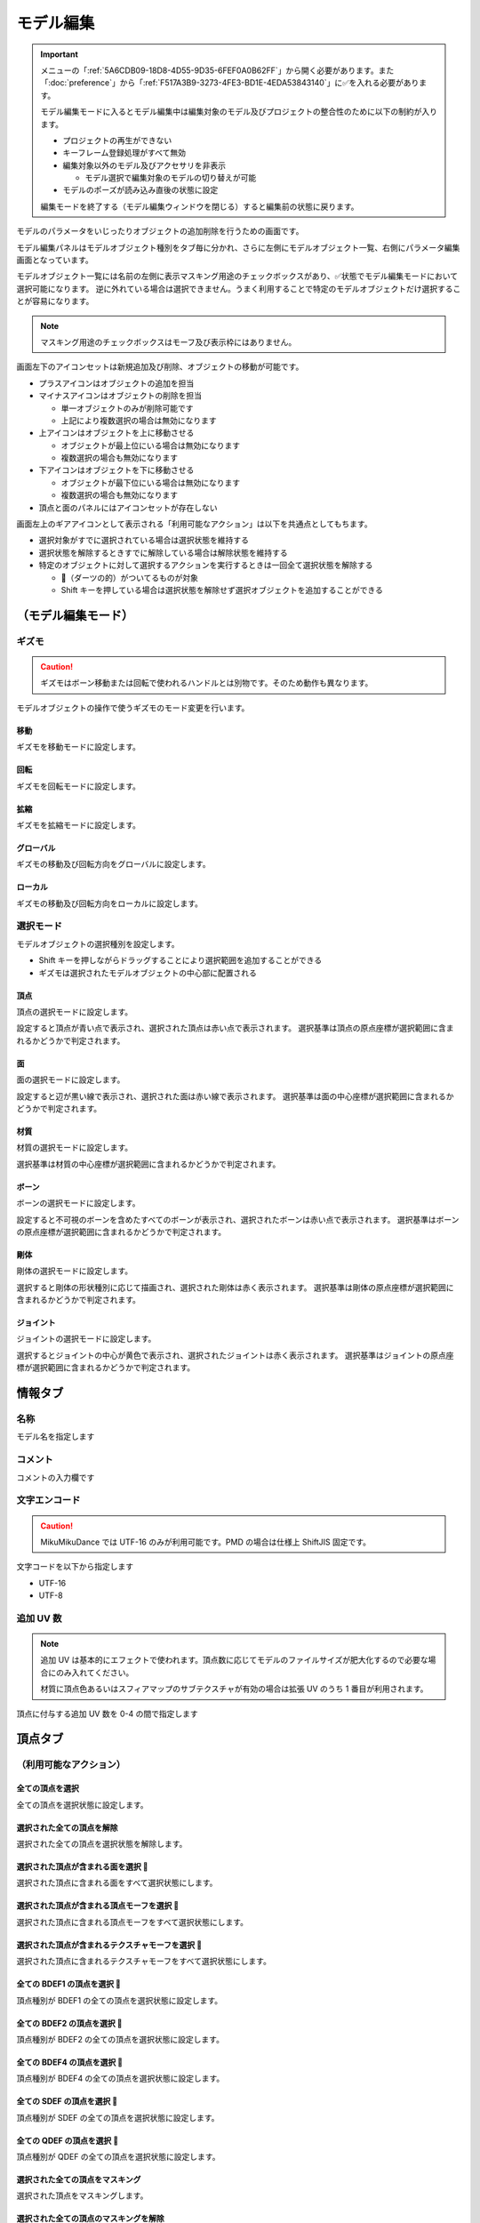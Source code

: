 ==========================================
モデル編集
==========================================

.. important::
   メニューの「:ref:`5A6CDB09-18D8-4D55-9D35-6FEF0A0B62FF`」から開く必要があります。また「:doc:`preference`」から「:ref:`F517A3B9-3273-4FE3-BD1E-4EDA53843140`」に✅を入れる必要があります。

   モデル編集モードに入るとモデル編集中は編集対象のモデル及びプロジェクトの整合性のために以下の制約が入ります。

   * プロジェクトの再生ができない
   * キーフレーム登録処理がすべて無効
   * 編集対象以外のモデル及びアクセサリを非表示

     * モデル選択で編集対象のモデルの切り替えが可能

   * モデルのポーズが読み込み直後の状態に設定

   編集モードを終了する（モデル編集ウィンドウを閉じる）すると編集前の状態に戻ります。

モデルのパラメータをいじったりオブジェクトの追加削除を行うための画面です。

モデル編集パネルはモデルオブジェクト種別をタブ毎に分かれ、さらに左側にモデルオブジェクト一覧、右側にパラメータ編集画面となっています。

モデルオブジェクト一覧には名前の左側に表示マスキング用途のチェックボックスがあり、✅状態でモデル編集モードにおいて選択可能になります。
逆に外れている場合は選択できません。うまく利用することで特定のモデルオブジェクトだけ選択することが容易になります。

.. note::
   マスキング用途のチェックボックスはモーフ及び表示枠にはありません。

画面左下のアイコンセットは新規追加及び削除、オブジェクトの移動が可能です。

- プラスアイコンはオブジェクトの追加を担当
- マイナスアイコンはオブジェクトの削除を担当

  - 単一オブジェクトのみが削除可能です
  - 上記により複数選択の場合は無効になります

- 上アイコンはオブジェクトを上に移動させる

  - オブジェクトが最上位にいる場合は無効になります
  - 複数選択の場合も無効になります

- 下アイコンはオブジェクトを下に移動させる

  - オブジェクトが最下位にいる場合は無効になります
  - 複数選択の場合も無効になります

- 頂点と面のパネルにはアイコンセットが存在しない

画面左上のギアアイコンとして表示される「利用可能なアクション」は以下を共通点としてもちます。

- 選択対象がすでに選択されている場合は選択状態を維持する
- 選択状態を解除するときすでに解除している場合は解除状態を維持する
- 特定のオブジェクトに対して選択するアクションを実行するときは一回全て選択状態を解除する

  - 🎯（ダーツの的）がついてるものが対象
  - Shift キーを押している場合は選択状態を解除せず選択オブジェクトを追加することができる

（モデル編集モード）
******************************************

ギズモ
==========================================

.. caution::
   ギズモはボーン移動または回転で使われるハンドルとは別物です。そのため動作も異なります。

モデルオブジェクトの操作で使うギズモのモード変更を行います。

移動
-------------------------------------------------------------

ギズモを移動モードに設定します。

回転
-------------------------------------------------------------

ギズモを回転モードに設定します。

拡縮
-------------------------------------------------------------

ギズモを拡縮モードに設定します。

グローバル
-------------------------------------------------------------

ギズモの移動及び回転方向をグローバルに設定します。

ローカル
-------------------------------------------------------------

ギズモの移動及び回転方向をローカルに設定します。

選択モード
==========================================

モデルオブジェクトの選択種別を設定します。

- Shift キーを押しながらドラッグすることにより選択範囲を追加することができる
- ギズモは選択されたモデルオブジェクトの中心部に配置される

頂点
-------------------------------------------------------------

頂点の選択モードに設定します。

設定すると頂点が青い点で表示され、選択された頂点は赤い点で表示されます。
選択基準は頂点の原点座標が選択範囲に含まれるかどうかで判定されます。

面
-------------------------------------------------------------

面の選択モードに設定します。

設定すると辺が黒い線で表示され、選択された面は赤い線で表示されます。
選択基準は面の中心座標が選択範囲に含まれるかどうかで判定されます。

材質
-------------------------------------------------------------

材質の選択モードに設定します。

選択基準は材質の中心座標が選択範囲に含まれるかどうかで判定されます。

ボーン
-------------------------------------------------------------

ボーンの選択モードに設定します。

設定すると不可視のボーンを含めたすべてのボーンが表示され、選択されたボーンは赤い点で表示されます。
選択基準はボーンの原点座標が選択範囲に含まれるかどうかで判定されます。

剛体
-------------------------------------------------------------

剛体の選択モードに設定します。

選択すると剛体の形状種別に応じて描画され、選択された剛体は赤く表示されます。
選択基準は剛体の原点座標が選択範囲に含まれるかどうかで判定されます。

ジョイント
-------------------------------------------------------------

ジョイントの選択モードに設定します。

選択するとジョイントの中心が黄色で表示され、選択されたジョイントは赤く表示されます。
選択基準はジョイントの原点座標が選択範囲に含まれるかどうかで判定されます。

情報タブ
******************************************

.. image:: images/model/info_tab.png

名称
==========================================

モデル名を指定します

コメント
==========================================

コメントの入力欄です

文字エンコード
==========================================

.. caution::
   MikuMikuDance では UTF-16 のみが利用可能です。PMD の場合は仕様上 ShiftJIS 固定です。

文字コードを以下から指定します

- UTF-16
- UTF-8

追加 UV 数
==========================================

.. note::
   追加 UV は基本的にエフェクトで使われます。頂点数に応じてモデルのファイルサイズが肥大化するので必要な場合にのみ入れてください。

   材質に頂点色あるいはスフィアマップのサブテクスチャが有効の場合は拡張 UV のうち 1 番目が利用されます。

頂点に付与する追加 UV 数を 0-4 の間で指定します

頂点タブ
******************************************

.. image:: images/model/vertex_tab.png

（利用可能なアクション）
==========================================

全ての頂点を選択
-------------------------------------------------------------

全ての頂点を選択状態に設定します。

選択された全ての頂点を解除
-------------------------------------------------------------

選択された全ての頂点を選択状態を解除します。

選択された頂点が含まれる面を選択 🎯
-------------------------------------------------------------

選択された頂点に含まれる面をすべて選択状態にします。

選択された頂点が含まれる頂点モーフを選択 🎯
-------------------------------------------------------------

選択された頂点に含まれる頂点モーフをすべて選択状態にします。

選択された頂点が含まれるテクスチャモーフを選択 🎯
-------------------------------------------------------------

選択された頂点に含まれるテクスチャモーフをすべて選択状態にします。

全ての BDEF1 の頂点を選択 🎯
-------------------------------------------------------------

頂点種別が BDEF1 の全ての頂点を選択状態に設定します。

全ての BDEF2 の頂点を選択 🎯
-------------------------------------------------------------

頂点種別が BDEF2 の全ての頂点を選択状態に設定します。

全ての BDEF4 の頂点を選択 🎯
-------------------------------------------------------------

頂点種別が BDEF4 の全ての頂点を選択状態に設定します。

全ての SDEF の頂点を選択 🎯
-------------------------------------------------------------

頂点種別が SDEF の全ての頂点を選択状態に設定します。

全ての QDEF の頂点を選択 🎯
-------------------------------------------------------------

頂点種別が QDEF の全ての頂点を選択状態に設定します。

選択された全ての頂点をマスキング
-------------------------------------------------------------

選択された頂点をマスキングします。

選択された全ての頂点のマスキングを解除
-------------------------------------------------------------

選択された全ての頂点をマスキング状態を解除します。

全ての頂点のマスキング状態を反転
-------------------------------------------------------------

全ての頂点のマスキング状態を反転します。

頂点座標
==========================================

頂点の座標を指定します

法線座標
==========================================

.. warning::
   全て 0 にすると不正な法線になり描画異常をきたす恐れがあるので指定しないてください。

法線のベクトルを指定します

UV座標
==========================================

.. note::
   0 未満または 1 以上の場合はミラーリングされます

UV（テクスチャ）座標を指定します。テクスチャ座標は対応する材質のテクスチャでメッシュとして表示されます。

所属材質
==========================================

頂点が属している材質名が表示されます。左隣のリンクボタンで該当材質の編集画面に遷移します。

エッジ幅
==========================================

頂点単位のエッジ幅を指定します（PMD の場合はエッジの有無のみが設定可能です）。

描画時は頂点のエッジ幅と材質のエッジ幅の乗算によりエッジ幅が決定されます。

頂点種別と影響ボーン
==========================================

.. caution::
   ボーンが未指定の場合は内部的にダミーボーンが設定されます。これはモデル描画を破綻させる原因になるため何らかのボーンを設定する必要があります。

頂点の変形方法を以下から指定します。ボーン選択左隣のリンクボタンで該当ボーンの編集画面に遷移します。

.. csv-table::

   種別,変形方法,ボーン指定数,備考
   BDEF1,線形ブレンド,1,ウェイト固定
   BDEF2,線形ブレンド,2,PMD はこの形式のみ対応
   BDEF4,線形ブレンド,4,ウェイトの合計が 1.0 を超える場合は自動的に正規化
   SDEF,球形ブレンド,2,MMD 特有で実装によって変形が変わる可能性あり
   QDEF,デュアルクォータニオン,4,ウェイトの取り扱いは BDEF4 と同じ、MMD 未対応

SDEF を指定した場合は以下の項目が追加されます

- C
- R0
- R1

面タブ
******************************************

.. image:: images/model/face_tab.png

（利用可能なアクション）
==========================================

全ての面を選択
-------------------------------------------------------------

全ての面を選択状態に設定します。

選択された全ての面を解除
-------------------------------------------------------------

選択された全ての面を選択状態を解除します。

選択された全ての面をマスキング
-------------------------------------------------------------

選択された面をマスキングします。

選択された全ての面のマスキングを解除
-------------------------------------------------------------

選択された全ての面をマスキング状態を解除します。

全ての面のマスキング状態を反転
-------------------------------------------------------------

全ての面のマスキング状態を反転します。

材質タブ
******************************************

.. image:: images/model/material_tab.png

画面右側の材質一覧にあるチェックボックスで材質単位で表示非表示の切り替えが可能です。

（利用可能なアクション）
==========================================

全ての材質を選択
-------------------------------------------------------------

全ての材質を選択状態に設定します。

選択された全ての材質を解除
-------------------------------------------------------------

選択された全ての材質を選択状態を解除します。

選択された材質に含まれる全てのボーンを選択する 🎯
-------------------------------------------------------------

選択された材質に含まれるボーン（厳密には面と頂点を経由した上で頂点に設定されているボーン）をすべて選択状態にします。

選択された材質に含まれる全ての面を選択する 🎯
-------------------------------------------------------------

選択された材質に含まれる面をすべて選択状態にします。

選択された材質に含まれる全ての頂点を選択する 🎯
-------------------------------------------------------------

選択された材質に含まれる頂点（面を経由）をすべて選択状態にします。

選択された全ての材質をマスキング
-------------------------------------------------------------

選択された材質をマスキングします。

選択された全ての材質のマスキングを解除
-------------------------------------------------------------

選択された全ての材質をマスキング状態を解除します。

全ての材質のマスキング状態を反転
-------------------------------------------------------------

全ての材質のマスキング状態を反転します。

名称
==========================================

.. note::
   PMD は仕様上材質名を持つことができないため便宜上の名前が設定されます。

材質名を指定します

環境光色（アンビエント）
==========================================

.. important::
   材質の基本色は以下の計算式で決定されます。

       ``環境光色`` + ``拡散色`` * ``照明色`` + ``鏡面光色`` * ``計算済みの反射強度``

照明が当たらないときの色を指定します。

拡散色（ディフューズ）
==========================================

照明に当たった時の色を指定します。透明度の指定が可能です。

鏡面光色（スペキュラー）
==========================================

反射した時の色を指定します。

鏡面光色の強度
==========================================

反射強度を設定します。0 の場合は鏡面光の計算自体がスキップされます。

エッジ色
==========================================

エッジ色を指定します。透明度は「エッジ色の透明度」で別途指定します。

エッジ色の透明度
==========================================

エッジの透明度を指定します。

エッジ幅
==========================================

エッジの幅（太さ）を指定します。

描画時は頂点のエッジ幅と材質のエッジ幅の乗算によりエッジ幅が決定されます。

Primitive Type
==========================================

.. caution::
   三角以外は PMX 2.1 から導入されたもののため MikuMikuDance では利用できません。

描画プリミティブを以下から指定します

- 三角（トライアングル）
- 線（ライン）
- 点（ポイント）

SphereMap Type
==========================================

.. caution::
   サブテクスチャは頂点カラーと混在することができません。

スフィアマップの種別を指定します。サブテクスチャを利用する場合のみ拡張 UV1 が利用されます。

- なし
- 乗算
- 加算
- サブテクスチャ

拡散光テクスチャ
==========================================

拡散光テクスチャの中身を表示します。

``Display UV Mesh`` を有効にすると材質に対応する頂点のテクスチャ座標のメッシュが表示されます。

スフィアマップテクスチャ
==========================================

スフィアマップテクスチャの中身を表示します。

``Display UV Mesh`` を有効にすると材質に対応する頂点の法線のメッシュが表示されます。

トゥーンテクスチャ
==========================================

トゥーンテクスチャの中身を表示します。

カリング無効（両面描画）
==========================================

.. tip::
   両面描画は描画処理速度が影響が出るため、裏面を描画する必要がない不透明な材質の場合はチェックを外したままにしましょう。

カリングを無効にするかどうかを指定します。無効にした場合は両面描画されます。

地面影の投影対象
==========================================

地面影の投影対象にするかどうかを指定します。

スカイドームなどのオブジェクトを覆う系の材質を投影対象から外したいときに使います。

セルフシャドウの投影対象
==========================================

セルフシャドウの投影対象にするかどうかを指定します。内部的にはセルフシャドウマップテクスチャへの描画判定に利用されます。

利用想定は「地面影の投影対象」と同じです。

セルフシャドウ
==========================================

セルフシャドウの投影結果を反映して描画するかどうかを指定します。

セルフシャドウによる影を落としたくない用途で外したいときに使います。

エッジ
==========================================

エッジの描画対象とするかどうかを指定します。この設定が無効になっている場合はエッジの描画がされなくなるためエッジ設定がすべて無視されます。

頂点カラー
==========================================

.. caution::
   PMX 2.1 から導入されたもののため MikuMikuDance では利用できません。またそれ故にエフェクト側の対応が皆無であるため利用機会は少ないかもしれません。

   PMX の仕様上、頂点カラーはサブテクスチャと混在することができません。

頂点カラーを使用するかどうかを指定します。頂点カラーを利用する場合は拡張 UV の1番目が頂点の色として利用されます。

ボーンタブ
******************************************

.. image:: images/model/bone_tab.png

（利用可能なアクション）
==========================================

全てのボーンを選択
-------------------------------------------------------------

全てのボーンを選択状態に設定します。

選択された全てのボーンを解除
-------------------------------------------------------------

選択された全てのボーンを選択状態を解除します。

選択されたボーンが含まれる頂点を選択 🎯
-------------------------------------------------------------

選択されたボーンに含まれる頂点をすべて選択状態にします。

選択されたボーンが含まれるモーフを選択 🎯
-------------------------------------------------------------

選択されたボーンに含まれるモーフをすべて選択状態にします。

選択されたボーンが含まれる剛体を選択 🎯
-------------------------------------------------------------

選択されたボーンに含まれる剛体をすべて選択状態にします。

全ての表示ボーンを選択 🎯
-------------------------------------------------------------

「表示」が有効な全てのボーンを選択状態に設定します。

全ての移動可能ボーンを選択 🎯
-------------------------------------------------------------

「回転可能」設定が有効な全てのボーンを選択状態に設定します。

全ての移動可能ボーンを選択 🎯
-------------------------------------------------------------

「移動可能」設定が有効な全てのボーンを選択状態に設定します。

選択された全てのボーンをマスキング
-------------------------------------------------------------

選択されたボーンをマスキングします。

選択された全てのボーンのマスキングを解除
-------------------------------------------------------------

選択された全てのボーンをマスキング状態を解除します。

全てのボーンのマスキング状態を反転
-------------------------------------------------------------

全てのボーンのマスキング状態を反転します。

名称
==========================================

.. important::
   ボーン名は VMD の仕様のため出来る限り７文字以内（厳密には１５バイト以内）収めてください。これを超えると VMD 読み込み時にボーン変形が正しく適用されない問題が発生します。
   ただし利用者が操作しないボーン、例えばボーン表示先などは変形させて保存しない限りは問題ありません。また NMD のみ利用する場合は文字制限を気にする必要はありません。

   ボーン名はモーションの挙動にも関わるためモデルのボーン全体で一意になるようにして重複させないようにしてください。

   これらの問題は「:ref:`D102480C-FFFB-43BA-9561-291E1AF4255B`」を利用することで検出することができます。

ボーン名を指定します

原点座標
==========================================

ボーンの原点座標を指定します。

ボーン変形においてローカル座標を求める基準となります。

親ボーン
==========================================

親ボーンを指定します。

親ボーンを指定すると親ボーンの変形に連動する形となります。

接続先ボーン
==========================================

「接続先ボーン」が指定されている場合の接続先ボーンを指定します。

接続先原点座標
==========================================

「接続先原点座標」が指定されている場合の接続先ボーンの原点座標を指定します。

変形階層
==========================================

.. note::
   ボーン変形は以下の順番でソートしてから実行されます。

   * 「物理演算後計算の有無」

     * 物理演算後計算がない方を優先

   * 変形階層

     * 変形階層の値が小さいほど優先

   * ボーン番号順

変形階層を指定します。変形順序を制御するために利用され、PMD からの変換で複数の IK が使われている場合において変形階層が予め指定されることがあります。

移動可能
==========================================

ボーンが移動可能かどうかを指定します。

有効にすることで以下に影響します。

.. note::
   これらの項目は「操作可能」が有効である必要があります。無効の場合は回転可能であっても一切の操作ができません。

- 「移動」が選択可能になりモデル上の移動ハンドルが表示される
- ビューポート右下の移動ハンドルが利用可能になる
- 移動パラメータが設定可能になる

回転可能
==========================================

ボーンが回転可能かどうかを指定します。

有効にすることで以下に影響します。

.. note::
    これらの項目は「操作可能」が有効である必要があります。無効の場合は回転可能であっても一切の操作ができません。

- 「回転」が選択可能になりモデル上の回転ハンドルが表示される
- ビューポート右下の回転ハンドルが利用可能になる
- 回転パラメータが設定可能になる

可視
==========================================

ボーンが可視であるかどうかを指定します。

有効にすることで以下に影響します。

- ボーン接続表示
- ポーズファイル書き出し時に保存対象となる

「操作可能」が無効の場合はボーン接続表示されるのみで一切の操作できません。また、可視状態に関わらずラベルに追加しない限りタイムラインのトラックに表示されません。

不可視ボーンはボーン編集時にのみ表示されます。その際はグレーで表示されます。

操作可能
==========================================

ボーンが操作可能かどうかを指定します。

有効にすることで以下のふたつに影響します。通常は「可視」と併用で利用します。

- 「移動可能」の有効で移動ハンドルが表示される
- 「回転可能」の有効で回転ハンドルが表示される

IK 制約
==========================================

ボーンが IK 制約を持つかどうかを指定します。

ボーン接続表示において黄色で表示されます。

エフェクター（作用）ボーン
-------------------------------------------------------------

IK の起点となるボーンを指定します。これは利用者が直接操作するボーンになります。

ターゲット（終点）ボーン
-------------------------------------------------------------

IK の終点となるボーンを指定します。

角度
-------------------------------------------------------------

IK リンクボーンにおいて動かせる角度を指定します。

IK リンクボーン
-------------------------------------------------------------

起点と終点の間につながるボーンを指定します。

試行回数
-------------------------------------------------------------

.. note::
   IK の仕組み上エフェクターボーンが極端な位置にあると位置を正しく決定することができなくなるため、試行回数に関わらず不安定になります。

IK の試行回数を指定します。

試行回数は多いほど安定度をあげますが処理負荷が大きくなります。一方で少ないほど処理負荷が小さくなりますが不安定になります。

移動付与
==========================================

ボーンに移動付与をつけるかどうかを指定します。

移動付与は親ボーンが移動したとき該当ボーンを親ボーンと同じ移動量で追従する仕組みです。移動量は付与率によって変えることができます。

親ボーン
-------------------------------------------------------------

連動する親ボーン（付与親）を指定します。

付与率
-------------------------------------------------------------

割合を指定します。 1.0 の場合は親ボーンと同じ移動量が適用されます。マイナスを指定すると動きをキャンセルする使い方が可能になります。

回転付与
==========================================

ボーンに回転付与をつけるかどうかを指定します。

回転付与は親ボーンが回転したとき該当ボーンを親ボーンと同じ回転量で追従する仕組みです。回転量は付与率によって変えることができます。
また親ボーンを IK リンクに設定しその IK リンクによって自動的に回転量が設定された場合も適用されます。

親ボーン
-------------------------------------------------------------

連動する親ボーン（付与親）を指定します。

付与率
-------------------------------------------------------------

割合を指定します。 1.0 の場合は親ボーンと同じ移動量が適用されます。マイナスを指定すると動きをキャンセルする使い方が可能になります。

固定軸
==========================================

ボーンに固定軸を持つかを指定します。

固定軸を設定するとグローバル及びローカル関係なく指定された軸に沿う形で変形します。また IK にも角度制限よりも優先的に適用されます。

ボーン接続表示において紫色で表示されます。またビューポート右下のハンドルから操作された時軸は表示されません。

固定軸
-------------------------------------------------------------

.. caution::
   すべて 0 に設定すると不正な軸になりボーン操作時に異常な動きを起こす原因になるため設定しないようにしてください。

固定軸のベクトル値を指定します

ローカル軸
==========================================

ボーンにローカル軸を持つかを指定します。

.. note::
   ローカル軸は X 軸及び Z 軸のベクトルから Y 軸を計算し、直交になるように自動的に計算されます。そのため、Y 軸の設定項目はありません。

   親ボーンに「右腕」または「左腕」が含まれている場合はローカル軸を設定しなくても自動的にローカル軸が設定されます。なおローカル軸がすでに設定されている場合はそちらを優先します。

ローカル軸を設定すると変形方法がローカルの場合においてビューポート右下のハンドルから操作された時に指定された軸に沿う形で変形します（グローバル時は適用しない）。

X軸
-------------------------------------------------------------

.. caution::
   すべて 0 に設定すると不正な軸になりボーン操作時に異常な動きを起こす原因になるため設定しないようにしてください。

X軸方向のベクトル値を指定します

Z軸
-------------------------------------------------------------

.. caution::
   すべて 0 に設定すると不正な軸になりボーン操作時に異常な動きを起こす原因になるため設定しないようにしてください。

Z軸方向のベクトル値を指定します

物理演算後計算
==========================================

ボーンの変形処理を物理演算処理のあとに実施するかどうかを指定します。

モーフタブ
******************************************

.. image:: images/model/morph_tab.png

（利用可能なアクション）
==========================================

全てのモーフを選択
-------------------------------------------------------------

全てのモーフを選択状態に設定します。

選択された全てのモーフを解除
-------------------------------------------------------------

選択された全てのモーフを選択状態を解除します。

選択されたモーフから該当する全てのモデルオブジェクトを選択 🎯
-------------------------------------------------------------

選択されたモーフの種別に応じて該当する全てのモデルオブジェクトを選択状態に設定します。

名称
==========================================

.. important::
   モーフ名は VMD の仕様のため出来る限り７文字以内（厳密には１５バイト以内）に収めてください。これを超えると VMD 読み込み時にモーフ変形が正しく適用されない問題が発生します。
   ただし NMD のみ利用する場合は文字制限を気にする必要はありません。

   モーフ名はモーションの挙動にも関わるためモデルのモーフ全体で一意になるようにして重複させないようにしてください。

   これらの問題は「:ref:`D102480C-FFFB-43BA-9561-291E1AF4255B`」を利用することで検出することができます。

モーフ名を指定します

カテゴリ
==========================================

カテゴリを以下から指定します。これは :ref:`D971D5DE-F7A7-4643-9A97-AFB7A8495649` において指定されたカテゴリに配置されます。

- 目
- まゆ
- リップ
- その他

種別
==========================================

.. caution::
   「フリップ」と「インパルス」は PMX 2.1 から導入されたもののため MikuMikuDance では利用できません。
   また PMD では頂点モーフのみが利用可能です。

種別を以下から指定します。

- ボーン
- フリップ
- グループ
- インパルス
- 材質
- テクスチャ
- 拡張 UV1
- 拡張 UV2
- 拡張 UV3
- 拡張 UV4
- 頂点

ボーン
-------------------------------------------------------------

ボーンモーフは複数のボーンを一括変形して処理するモーフです。

.. csv-table::

   項目,説明
   ボーン,対象ボーンを設定します
   移動,ウェイト最大時の移動量を設定します
   回転,ウェイト最大時の回転量を設定します

フリップ
-------------------------------------------------------------

フリップモーフはウェイト値に応じて個々のモーフを固定のウェイト値で変形させるモーフです。
実質的に二値しか利用できないテクスチャあるいは拡張 UV モーフの組み合わせで利用します。

.. csv-table::

   項目,説明
   モーフ,対象モーフを設定します
   ウェイト,固定値のウェイトを設定します

グループ
-------------------------------------------------------------

グループモーフは複数のモーフを指定したウェイト値で乗算して一括変形させるモーフです。

.. csv-table::

   項目,説明
   モーフ,対象モーフを設定します
   ウェイト,固定値のウェイトを設定します

インパルス
-------------------------------------------------------------

インパルスモーフは剛体にトルク（力）とベロシティ（速度）を適用して加速度をつけるモーフです。特性上対象剛体は「ボーン連動」以外を利用する必要があります。

.. csv-table::

   項目,説明
   剛体,対象剛体を設定します
   トルク,ウェイト最大時のトルク（力）を設定します
   ベロシティ,ウェイト最大時のベロシティ（速度）を設定します
   ローカル軸,ローカル軸を利用するかどうかを設定します

材質
-------------------------------------------------------------

材質モーフは複数材質の色情報を一括変形するモーフです。

.. csv-table::

   項目,説明
   材質,対象材質を設定します
   環境光色,ウェイト最大時の環境光色を設定します
   拡散光色,ウェイト最大時の拡散光色を設定します
   反射光色,ウェイト最大時の反射光色を設定します
   反射強度,ウェイト最大時の反射強度を設定します
   エッジ色,ウェイト最大時のエッジ色を設定します
   エッジ幅,ウェイト最大時のエッジ幅を設定します
   拡散テクスチャブレンド係数,ウェイト最大時の拡散テクスチャのブレンド係数を設定します
   スフィアマップテクスチャブレンド係数,ウェイト最大時のスフィアマップテクスチャのブレンド係数を設定します
   トゥーンテクスチャブレンド係数,ウェイト最大時のトゥーンテクスチャのブレンド係数を設定します

テクスチャ
-------------------------------------------------------------

テクスチャモーフは複数頂点のテクスチャ座標を一括変形させるモーフです。

.. csv-table::

   項目,説明
   頂点,対象頂点を設定します
   テクスチャ座標,ウェイト最大時のテクスチャ座標を設定します

拡張 UV
-------------------------------------------------------------

拡張 UV モーフは複数頂点の拡張 UV 座標を一括変形させるモーフです。

.. csv-table::

   項目,説明
   頂点,対象頂点を設定します
   拡散 UV 座標,ウェイト最大時の拡張 UV 座標を設定します

頂点
-------------------------------------------------------------

頂点モーフは複数頂点の位置座標を一括変形させるモーフです。

.. csv-table::

   項目,説明
   頂点,対象頂点を設定します
   位置,ウェイト最大時の位置差分を設定します

表示枠（ラベル）タブ
******************************************

.. image:: images/model/label_tab.png

（利用可能なアクション）
==========================================

全ての表示枠を選択
-------------------------------------------------------------

全ての表示枠を選択状態に設定します。

選択された全ての表示枠を解除
-------------------------------------------------------------

選択された全ての表示枠を選択状態を解除します。

名称
==========================================

表示枠名を指定します

剛体タブ
******************************************

.. image:: images/model/rigid_body_tab.png

（利用可能なアクション）
==========================================

全ての剛体を選択
-------------------------------------------------------------

全ての剛体を選択状態に設定します。

選択された全ての剛体を解除
-------------------------------------------------------------

選択された全ての剛体を選択状態を解除します。

選択された剛体から該当する全てのボーンを選択 🎯
-------------------------------------------------------------

選択された剛体に設定されているボーンを全て選択状態に設定します。

選択された全ての剛体をマスキング
-------------------------------------------------------------

選択された剛体をマスキングします。

選択された全ての剛体のマスキングを解除
-------------------------------------------------------------

選択された全ての剛体をマスキング状態を解除します。

全ての剛体のマスキング状態を反転
-------------------------------------------------------------

全ての剛体のマスキング状態を反転します。

名称
==========================================

剛体名を指定します

接続ボーン
==========================================

剛体の接続先ボーンを指定します。これは「オブジェクト種別」によって動作が変わります。

.. csv-table::

   項目,説明
   演算結果を全て反映,物理演算の結果をボーン変形に適用
   回転のみ反映,物理演算の結果をボーン変形に適用
   ボーン連動,ボーン変形の結果を物理演算に適用

ボーン選択左隣のリンクボタンで該当ボーンの編集画面に遷移します。

オブジェクト種別
==========================================

剛体の動作種別を指定します。

.. csv-table::

   項目,説明
   演算結果を全て反映,物理演算の結果をボーンに反映させます
   回転のみ反映,物理演算の結果のうち回転のみをボーンに反映させます（移動は破棄）
   ボーン連動,物理演算の結果を使わず逆にボーン変形を物理演算に反映させます

ボーン連動のみボーン変形の結果を物理演算に反映させます。それ以外は物理演算の結果をボーン変形に反映させる仕組みのため、
仮にボーン変形があったとしても物理演算の結果に上書きされます。

形状種別
==========================================

剛体の形状を指定します。

- 箱
- カプセル
- 球体

原点座標
==========================================

剛体の原点座標を指定します。

回転
==========================================

剛体の回転角度を指定します

形状の大きさ
==========================================

「形状種別」で指定した形状の大きさを指定します。形状によって適用される値が変わります（✅ は適用される値）。

.. csv-table::

   項目,X,Y,Z
   箱,✅,✅,✅
   カプセル,✅,✅,
   球体,✅,,

質量
==========================================

剛体の質量を指定します。

移動減衰
==========================================

剛体の移動減衰を指定します。

回転減衰
==========================================

剛体の回転減衰を指定します。

摩擦係数
==========================================

剛体の摩擦係数を指定します。

反発係数
==========================================

剛体の反発係数を指定します。

ジョイントタブ
******************************************

.. image:: images/model/joint_tab.png

（利用可能なアクション）
==========================================

全てのジョイントを選択
-------------------------------------------------------------

全てのジョイントを選択状態に設定します。

選択された全てのジョイントを解除
-------------------------------------------------------------

選択された全てのジョイントを選択状態を解除します。

選択されたジョイントから該当する全てのボーンを選択 🎯
-------------------------------------------------------------

選択されたジョイントに設定されている剛体経由のボーンを全て選択状態に設定します。

選択されたジョイントから該当する全ての剛体を選択 🎯
-------------------------------------------------------------

選択されたジョイントに設定されている剛体を全て選択状態に設定します。

選択された全てのジョイントをマスキング
-------------------------------------------------------------

選択されたジョイントをマスキングします。

選択された全てのジョイントのマスキングを解除
-------------------------------------------------------------

選択された全てのジョイントをマスキング状態を解除します。

全てのジョイントのマスキング状態を反転
-------------------------------------------------------------

全てのジョイントのマスキング状態を反転します。

名称
==========================================

ジョイント名を指定します

接続剛体 (A)
==========================================

ジョイントが接続する剛体を指定します。剛体選択左隣のリンクボタンで該当剛体の編集画面に遷移します。

接続剛体 (B)
==========================================

ジョイントが接続する剛体を指定します。剛体選択左隣のリンクボタンで該当剛体の編集画面に遷移します。

原点座標
==========================================

ジョイントの原点座標を指定します。

回転
==========================================

ジョイントの回転角度を指定します

移動上限
==========================================

ジョイントの移動上限を指定します。

移動下限
==========================================

ジョイントの移動下限を指定します。

移動剛性
==========================================

ジョイントの移動剛性を指定します。

回転上限
==========================================

ジョイントの回転上限を指定します。

回転下限
==========================================

ジョイントの回転下限を指定します。

回転剛性
==========================================

ジョイントの回転剛性を指定します。

ソフトボディタブ
******************************************

.. caution::
   PMX 2.1 から導入されたもののため MikuMikuDance では利用できません。

（利用可能なアクション）
==========================================

全てのソフトボディを選択
-------------------------------------------------------------

全てのソフトボディを選択状態に設定します。

選択された全てのソフトボディを解除
-------------------------------------------------------------

選択された全てのソフトボディを選択状態を解除します。

選択された全てのソフトボディをマスキング
-------------------------------------------------------------

選択されたソフトボディをマスキングします。

選択された全てのソフトボディのマスキングを解除
-------------------------------------------------------------

選択された全てのソフトボディをマスキング状態を解除します。

全てのソフトボディのマスキング状態を反転
-------------------------------------------------------------

全てのソフトボディのマスキング状態を反転します。

名称
==========================================

ソフトボディ名を指定します

材質
==========================================

ソフトボディに対応する材質を指定します。

形状種別
==========================================

- 三角メッシュ
- ロープ

エアロモデル種別
==========================================

合計質量
==========================================

衝突マージン
==========================================

衝突グループID
==========================================

衝突グループマスク
==========================================

クラスタ数
==========================================

クラスタを有効にする
==========================================

ソフトボディのパラメータ
==========================================

- Velocity Correction Factor
- Damping Coefficient
- Drag Coefficient
- Lift Coefficient
- Pressure Coefficient
- Volume Conversation Coefficient
- Dynamic Friction Coefficient
- Pose Matching Coefficient
- Rigid Contact Hardness
- Kinetic Contact Hardness
- Soft Contact Hardness
- Anchor Hardness
- Soft vs Kinetic Hardness
- Soft vs Rigid Hardness
- Soft vs Soft Hardness
- Soft vs Kinetic Impulse Split
- Soft vs Rigid Impulse Split
- Soft vs Soft Impulse Split
- Linear Stiffness Coefficient
- Angular Stiffness Coefficient
- Volume Stiffness Coefficient
- Bending Constraints Distance
- Velocity Solver Iterations
- Position Solver Iterations
- Drift Solver Iterations
- Cluster Solver Iterations
- Enable Bending Constraints
- Enable Randomize Constraints
